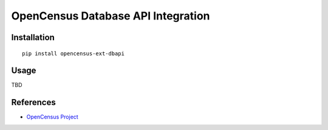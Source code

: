 OpenCensus Database API Integration
============================================================================

|pypi|

.. |pypi| image:: https://badge.fury.io/py/opencensus-ext-dbapi.svg
   :target: https://pypi.org/project/opencensus-ext-dbapi/

Installation
------------

::

    pip install opencensus-ext-dbapi

Usage
-----

TBD

References
----------

* `OpenCensus Project <https://opencensus.io/>`_
